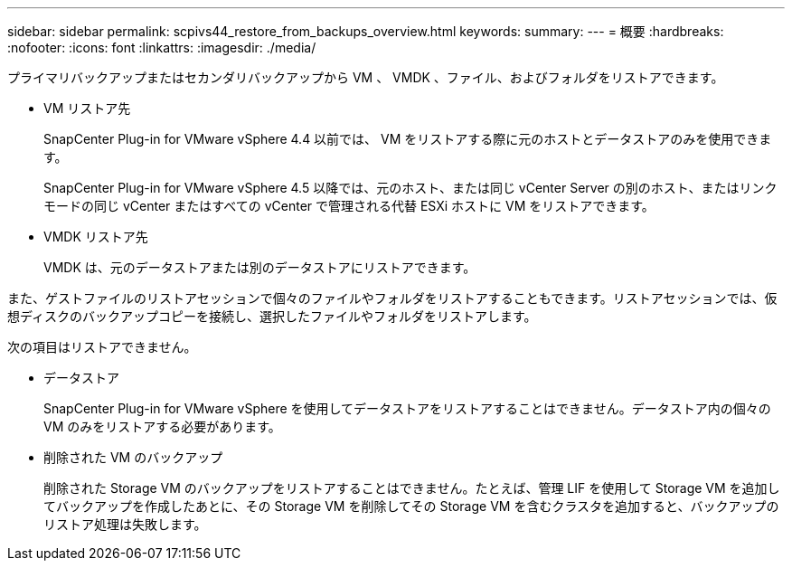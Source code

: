 ---
sidebar: sidebar 
permalink: scpivs44_restore_from_backups_overview.html 
keywords:  
summary:  
---
= 概要
:hardbreaks:
:nofooter: 
:icons: font
:linkattrs: 
:imagesdir: ./media/


[role="lead"]
プライマリバックアップまたはセカンダリバックアップから VM 、 VMDK 、ファイル、およびフォルダをリストアできます。

* VM リストア先
+
SnapCenter Plug-in for VMware vSphere 4.4 以前では、 VM をリストアする際に元のホストとデータストアのみを使用できます。

+
SnapCenter Plug-in for VMware vSphere 4.5 以降では、元のホスト、または同じ vCenter Server の別のホスト、またはリンクモードの同じ vCenter またはすべての vCenter で管理される代替 ESXi ホストに VM をリストアできます。

* VMDK リストア先
+
VMDK は、元のデータストアまたは別のデータストアにリストアできます。



また、ゲストファイルのリストアセッションで個々のファイルやフォルダをリストアすることもできます。リストアセッションでは、仮想ディスクのバックアップコピーを接続し、選択したファイルやフォルダをリストアします。

次の項目はリストアできません。

* データストア
+
SnapCenter Plug-in for VMware vSphere を使用してデータストアをリストアすることはできません。データストア内の個々の VM のみをリストアする必要があります。

* 削除された VM のバックアップ
+
削除された Storage VM のバックアップをリストアすることはできません。たとえば、管理 LIF を使用して Storage VM を追加してバックアップを作成したあとに、その Storage VM を削除してその Storage VM を含むクラスタを追加すると、バックアップのリストア処理は失敗します。


